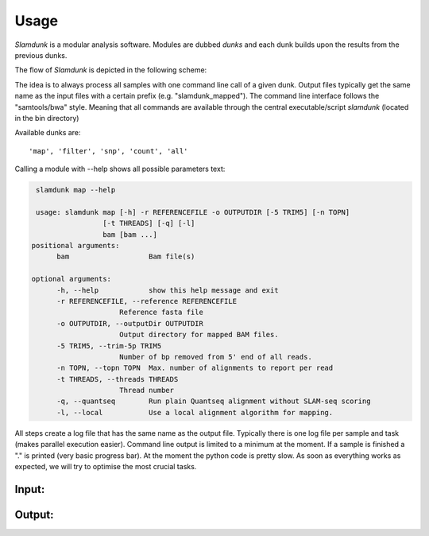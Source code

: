 Usage
=====

*Slamdunk* is a modular analysis software. Modules are dubbed *dunks* and each dunk builds upon the results from the previous dunks.

The flow of *Slamdunk* is depicted in the following scheme:


.. image:: img/slamdunk-pipeline.png

The idea is to always process all samples with one command line call of a given dunk. Output files typically get the same name as the input files with a certain prefix (e.g. "slamdunk_mapped").
The command line interface follows the "samtools/bwa" style. Meaning that all commands are available through the central executable/script *slamdunk* (located in the bin directory)

Available dunks are::

    'map', 'filter', 'snp', 'count', 'all'

Calling a module with --help shows all possible parameters text:

.. code:: bash

    slamdunk map --help
    
    usage: slamdunk map [-h] -r REFERENCEFILE -o OUTPUTDIR [-5 TRIM5] [-n TOPN]
                    [-t THREADS] [-q] [-l]
                    bam [bam ...]
   positional arguments:
         bam                   Bam file(s)

   optional arguments:
         -h, --help            show this help message and exit
         -r REFERENCEFILE, --reference REFERENCEFILE
                        Reference fasta file
         -o OUTPUTDIR, --outputDir OUTPUTDIR
                        Output directory for mapped BAM files.
         -5 TRIM5, --trim-5p TRIM5
                        Number of bp removed from 5' end of all reads.
         -n TOPN, --topn TOPN  Max. number of alignments to report per read
         -t THREADS, --threads THREADS
                        Thread number
         -q, --quantseq        Run plain Quantseq alignment without SLAM-seq scoring
         -l, --local           Use a local alignment algorithm for mapping.

All steps create a log file that has the same name as the output file. Typically there is one log file per sample and task (makes parallel execution easier).
Command line output is limited to a minimum at the moment. If a sample is finished a "." is printed (very basic progress bar).
At the moment the python code is pretty slow. As soon as everything works as expected, we will try to optimise the most crucial tasks.

Input:
^^^^^^

Output:
^^^^^^^
